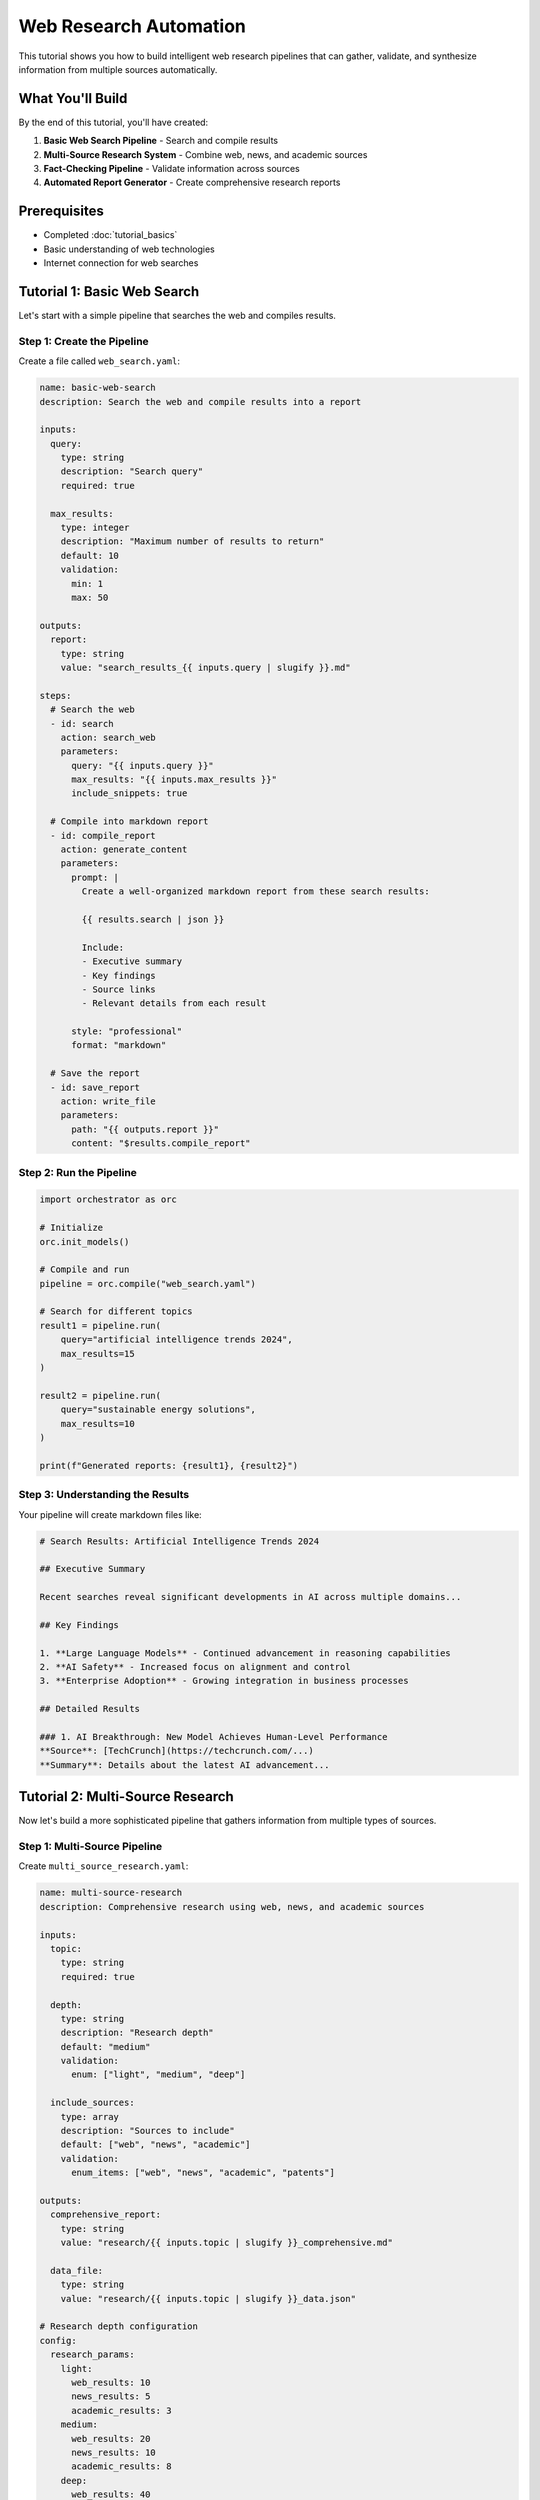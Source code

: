 ========================
Web Research Automation
========================

This tutorial shows you how to build intelligent web research pipelines that can gather, validate, and synthesize information from multiple sources automatically.

What You'll Build
=================

By the end of this tutorial, you'll have created:

1. **Basic Web Search Pipeline** - Search and compile results
2. **Multi-Source Research System** - Combine web, news, and academic sources
3. **Fact-Checking Pipeline** - Validate information across sources
4. **Automated Report Generator** - Create comprehensive research reports

Prerequisites
=============

- Completed :doc:`tutorial_basics`
- Basic understanding of web technologies
- Internet connection for web searches

Tutorial 1: Basic Web Search
============================

Let's start with a simple pipeline that searches the web and compiles results.

Step 1: Create the Pipeline
---------------------------

Create a file called ``web_search.yaml``:

.. code-block:: yaml

   name: basic-web-search
   description: Search the web and compile results into a report
   
   inputs:
     query:
       type: string
       description: "Search query"
       required: true
     
     max_results:
       type: integer
       description: "Maximum number of results to return"
       default: 10
       validation:
         min: 1
         max: 50
   
   outputs:
     report:
       type: string
       value: "search_results_{{ inputs.query | slugify }}.md"
   
   steps:
     # Search the web
     - id: search
       action: search_web
       parameters:
         query: "{{ inputs.query }}"
         max_results: "{{ inputs.max_results }}"
         include_snippets: true
     
     # Compile into markdown report
     - id: compile_report
       action: generate_content
       parameters:
         prompt: |
           Create a well-organized markdown report from these search results:
           
           {{ results.search | json }}
           
           Include:
           - Executive summary
           - Key findings
           - Source links
           - Relevant details from each result
         
         style: "professional"
         format: "markdown"
     
     # Save the report
     - id: save_report
       action: write_file
       parameters:
         path: "{{ outputs.report }}"
         content: "$results.compile_report"

Step 2: Run the Pipeline
------------------------

.. code-block:: python

   import orchestrator as orc
   
   # Initialize
   orc.init_models()
   
   # Compile and run
   pipeline = orc.compile("web_search.yaml")
   
   # Search for different topics
   result1 = pipeline.run(
       query="artificial intelligence trends 2024",
       max_results=15
   )
   
   result2 = pipeline.run(
       query="sustainable energy solutions",
       max_results=10
   )
   
   print(f"Generated reports: {result1}, {result2}")

Step 3: Understanding the Results
---------------------------------

Your pipeline will create markdown files like:

.. code-block:: markdown

   # Search Results: Artificial Intelligence Trends 2024
   
   ## Executive Summary
   
   Recent searches reveal significant developments in AI across multiple domains...
   
   ## Key Findings
   
   1. **Large Language Models** - Continued advancement in reasoning capabilities
   2. **AI Safety** - Increased focus on alignment and control
   3. **Enterprise Adoption** - Growing integration in business processes
   
   ## Detailed Results
   
   ### 1. AI Breakthrough: New Model Achieves Human-Level Performance
   **Source**: [TechCrunch](https://techcrunch.com/...)
   **Summary**: Details about the latest AI advancement...

Tutorial 2: Multi-Source Research
=================================

Now let's build a more sophisticated pipeline that gathers information from multiple types of sources.

Step 1: Multi-Source Pipeline
-----------------------------

Create ``multi_source_research.yaml``:

.. code-block:: yaml

   name: multi-source-research
   description: Comprehensive research using web, news, and academic sources
   
   inputs:
     topic:
       type: string
       required: true
     
     depth:
       type: string
       description: "Research depth"
       default: "medium"
       validation:
         enum: ["light", "medium", "deep"]
     
     include_sources:
       type: array
       description: "Sources to include"
       default: ["web", "news", "academic"]
       validation:
         enum_items: ["web", "news", "academic", "patents"]
   
   outputs:
     comprehensive_report:
       type: string
       value: "research/{{ inputs.topic | slugify }}_comprehensive.md"
     
     data_file:
       type: string
       value: "research/{{ inputs.topic | slugify }}_data.json"
   
   # Research depth configuration
   config:
     research_params:
       light:
         web_results: 10
         news_results: 5
         academic_results: 3
       medium:
         web_results: 20
         news_results: 10
         academic_results: 8
       deep:
         web_results: 40
         news_results: 20
         academic_results: 15
   
   steps:
     # Parallel search across sources
     - id: search_sources
       parallel:
         # Web search
         - id: web_search
           condition: "'web' in inputs.include_sources"
           action: search_web
           parameters:
             query: "{{ inputs.topic }} comprehensive overview"
             max_results: "{{ config.research_params[inputs.depth].web_results }}"
             include_snippets: true
         
         # News search
         - id: news_search
           condition: "'news' in inputs.include_sources"
           action: search_news
           parameters:
             query: "{{ inputs.topic }}"
             max_results: "{{ config.research_params[inputs.depth].news_results }}"
             date_range: "last_month"
         
         # Academic search
         - id: academic_search
           condition: "'academic' in inputs.include_sources"
           action: search_academic
           parameters:
             query: "{{ inputs.topic }}"
             max_results: "{{ config.research_params[inputs.depth].academic_results }}"
             year_range: "2020-2024"
             peer_reviewed: true
     
     # Extract key information from each source
     - id: extract_information
       action: extract_information
       parameters:
         content: "$results.search_sources"
         extract:
           key_facts:
             description: "Important facts and findings"
           statistics:
             description: "Numerical data and metrics"
           expert_opinions:
             description: "Quotes and opinions from experts"
           trends:
             description: "Emerging trends and developments"
           challenges:
             description: "Problems and challenges mentioned"
           opportunities:
             description: "Opportunities and potential solutions"
   
     # Cross-validate information
     - id: validate_facts
       action: validate_data
       parameters:
         data: "$results.extract_information"
         rules:
           - name: "source_diversity"
             condition: "count(unique(sources)) >= 2"
             severity: "warning"
             message: "Information should be confirmed by multiple sources"
           
           - name: "recent_information"
             field: "date"
             condition: "date_diff(value, today()) <= 365"
             severity: "info"
             message: "Information is from the last year"
     
     # Generate comprehensive analysis
     - id: analyze_findings
       action: generate_content
       parameters:
         prompt: |
           Analyze the following research data about {{ inputs.topic }}:
           
           {{ results.extract_information | json }}
           
           Provide:
           1. Current state analysis
           2. Key trends identification
           3. Challenge assessment
           4. Future outlook
           5. Recommendations
           
           Base your analysis on the evidence provided and note any limitations.
         
         style: "analytical"
         max_tokens: 2000
   
     # Create structured data export
     - id: export_data
       action: transform_data
       parameters:
         data:
           topic: "{{ inputs.topic }}"
           research_date: "{{ execution.timestamp }}"
           depth: "{{ inputs.depth }}"
           sources_used: "{{ inputs.include_sources }}"
           extracted_info: "$results.extract_information"
           validation_results: "$results.validate_facts"
           analysis: "$results.analyze_findings"
         operations:
           - type: "convert_format"
             to_format: "json"
   
     # Save structured data
     - id: save_data
       action: write_file
       parameters:
         path: "{{ outputs.data_file }}"
         content: "$results.export_data"
   
     # Generate final report
     - id: create_report
       action: generate_content
       parameters:
         prompt: |
           Create a comprehensive research report about {{ inputs.topic }} using:
           
           Analysis: {{ results.analyze_findings }}
           
           Structure the report with:
           1. Executive Summary
           2. Methodology
           3. Current State Analysis
           4. Key Findings
           5. Trends and Developments
           6. Challenges and Limitations
           7. Future Outlook
           8. Recommendations
           9. Sources and References
           
           Include confidence levels for major claims.
         
         style: "professional"
         format: "markdown"
         max_tokens: 3000
   
     # Save final report
     - id: save_report
       action: write_file
       parameters:
         path: "{{ outputs.comprehensive_report }}"
         content: "$results.create_report"

Step 2: Run Multi-Source Research
---------------------------------

.. code-block:: python

   import orchestrator as orc
   
   # Initialize
   orc.init_models()
   
   # Compile pipeline
   pipeline = orc.compile("multi_source_research.yaml")
   
   # Run deep research on quantum computing
   result = pipeline.run(
       topic="quantum computing applications",
       depth="deep",
       include_sources=["web", "academic", "news"]
   )
   
   print(f"Research complete: {result}")
   
   # Run lighter research on emerging tech
   result2 = pipeline.run(
       topic="edge computing trends",
       depth="medium",
       include_sources=["web", "news"]
   )

Tutorial 3: Fact-Checking Pipeline
==================================

Let's create a pipeline that validates claims against multiple sources.

Step 1: Fact-Checker Pipeline
-----------------------------

Create ``fact_checker.yaml``:

.. code-block:: yaml

   name: fact-checker
   description: Verify claims against multiple reliable sources
   
   inputs:
     claims:
       type: array
       description: "Claims to verify"
       required: true
     
     confidence_threshold:
       type: float
       description: "Minimum confidence level to accept claims"
       default: 0.7
       validation:
         min: 0.0
         max: 1.0
   
   outputs:
     fact_check_report:
       type: string
       value: "fact_check_{{ execution.timestamp | strftime('%Y%m%d_%H%M') }}.md"
   
   steps:
     # Research each claim
     - id: research_claims
       for_each: "{{ inputs.claims }}"
       as: claim
       action: search_web
       parameters:
         query: "{{ claim }} verification facts evidence"
         max_results: 15
         include_snippets: true
     
     # Extract supporting/contradicting evidence
     - id: analyze_evidence
       for_each: "{{ inputs.claims }}"
       as: claim
       action: extract_information
       parameters:
         content: "$results.research_claims[loop.index0]"
         extract:
           supporting_evidence:
             description: "Evidence that supports the claim"
           contradicting_evidence:
             description: "Evidence that contradicts the claim"
           source_credibility:
             description: "Assessment of source reliability"
           expert_opinions:
             description: "Expert statements about the claim"
   
     # Assess credibility of each claim
     - id: assess_claims
       for_each: "{{ inputs.claims }}"
       as: claim
       action: generate_content
       parameters:
         prompt: |
           Assess the veracity of this claim: "{{ claim }}"
           
           Based on the evidence:
           {{ results.analyze_evidence[loop.index0] | json }}
           
           Provide:
           1. Verdict: True/False/Partially True/Insufficient Evidence
           2. Confidence level (0-1)
           3. Supporting evidence summary
           4. Contradicting evidence summary
           5. Overall assessment
           
           Be objective and cite specific sources.
         
         style: "analytical"
         format: "structured"
   
     # Compile fact-check report
     - id: create_fact_check_report
       action: generate_content
       parameters:
         prompt: |
           Create a comprehensive fact-check report based on:
           
           Claims assessed: {{ inputs.claims | json }}
           Assessment results: {{ results.assess_claims | json }}
           
           Format as a professional fact-checking article with:
           1. Summary of findings
           2. Individual claim assessments
           3. Methodology used
           4. Sources consulted
           5. Limitations and caveats
         
         style: "journalistic"
         format: "markdown"
   
     # Save report
     - id: save_fact_check
       action: write_file
       parameters:
         path: "{{ outputs.fact_check_report }}"
         content: "$results.create_fact_check_report"

Step 2: Use the Fact-Checker
----------------------------

.. code-block:: python

   import orchestrator as orc
   
   # Initialize
   orc.init_models()
   
   # Compile fact-checker
   fact_checker = orc.compile("fact_checker.yaml")
   
   # Check various claims
   result = fact_checker.run(
       claims=[
           "Electric vehicles produce zero emissions",
           "AI will replace 50% of jobs by 2030",
           "Quantum computers can break all current encryption",
           "Renewable energy is now cheaper than fossil fuels"
       ],
       confidence_threshold=0.8
   )
   
   print(f"Fact-check report: {result}")

Tutorial 4: Automated Report Generator
======================================

Let's build a system that generates professional reports automatically.

Step 1: Report Generator Pipeline
---------------------------------

Create ``report_generator.yaml``:

.. code-block:: yaml

   name: automated-report-generator
   description: Generate professional reports from research data
   
   inputs:
     topic:
       type: string
       required: true
     
     report_type:
       type: string
       description: "Type of report to generate"
       default: "standard"
       validation:
         enum: ["executive", "technical", "standard", "briefing"]
     
     target_audience:
       type: string
       description: "Primary audience for the report"
       default: "general"
       validation:
         enum: ["executives", "technical", "general", "academic"]
     
     sections:
       type: array
       description: "Sections to include in report"
       default: ["summary", "introduction", "analysis", "conclusion"]
   
   outputs:
     report_markdown:
       type: string
       value: "reports/{{ inputs.topic | slugify }}_{{ inputs.report_type }}.md"
     
     report_pdf:
       type: string
       value: "reports/{{ inputs.topic | slugify }}_{{ inputs.report_type }}.pdf"
     
     report_html:
       type: string
       value: "reports/{{ inputs.topic | slugify }}_{{ inputs.report_type }}.html"
   
   # Report templates by type
   config:
     report_templates:
       executive:
         style: "executive"
         length: "concise"
         focus: "strategic"
         sections: ["executive_summary", "key_findings", "recommendations", "appendix"]
       
       technical:
         style: "technical"
         length: "detailed"
         focus: "implementation"
         sections: ["introduction", "technical_analysis", "methodology", "results", "conclusion"]
       
       standard:
         style: "professional"
         length: "medium"
         focus: "comprehensive"
         sections: ["summary", "background", "analysis", "findings", "recommendations"]
       
       briefing:
         style: "concise"
         length: "short"
         focus: "actionable"
         sections: ["situation", "assessment", "recommendations"]
   
   steps:
     # Gather comprehensive research data
     - id: research_topic
       action: search_web
       parameters:
         query: "{{ inputs.topic }} comprehensive analysis research"
         max_results: 25
         include_snippets: true
     
     # Get recent news for current context
     - id: current_context
       action: search_news
       parameters:
         query: "{{ inputs.topic }}"
         max_results: 10
         date_range: "last_week"
     
     # Extract structured information
     - id: extract_report_data
       action: extract_information
       parameters:
         content:
           research: "$results.research_topic"
           news: "$results.current_context"
         extract:
           key_points:
             description: "Main points and findings"
           statistics:
             description: "Important numbers and data"
           trends:
             description: "Current and emerging trends"
           implications:
             description: "Implications and consequences"
           expert_views:
             description: "Expert opinions and quotes"
           future_outlook:
             description: "Predictions and future scenarios"
   
     # Generate executive summary
     - id: create_executive_summary
       condition: "'summary' in inputs.sections or 'executive_summary' in inputs.sections"
       action: generate_content
       parameters:
         prompt: |
           Create an executive summary for {{ inputs.target_audience }} audience about {{ inputs.topic }}.
           
           Based on: {{ results.extract_report_data.key_points | json }}
           
           Style: {{ config.report_templates[inputs.report_type].style }}
           Focus: {{ config.report_templates[inputs.report_type].focus }}
           
           Include the most critical points in 200-400 words.
         
         style: "{{ config.report_templates[inputs.report_type].style }}"
         max_tokens: 500
   
     # Generate introduction/background
     - id: create_introduction
       condition: "'introduction' in inputs.sections or 'background' in inputs.sections"
       action: generate_content
       parameters:
         prompt: |
           Write an introduction/background section about {{ inputs.topic }} for {{ inputs.target_audience }}.
           
           Context: {{ results.extract_report_data | json }}
           
           Provide necessary background and context for understanding the topic.
         
         style: "{{ config.report_templates[inputs.report_type].style }}"
         max_tokens: 800
   
     # Generate main analysis
     - id: create_analysis
       condition: "'analysis' in inputs.sections or 'technical_analysis' in inputs.sections"
       action: generate_content
       parameters:
         prompt: |
           Create a comprehensive analysis section about {{ inputs.topic }}.
           
           Data: {{ results.extract_report_data | json }}
           
           Style: {{ config.report_templates[inputs.report_type].style }}
           Audience: {{ inputs.target_audience }}
           
           Include:
           - Current state analysis
           - Trend analysis
           - Key factors and drivers
           - Challenges and opportunities
           
           Support points with specific data and examples.
         
         style: "{{ config.report_templates[inputs.report_type].style }}"
         max_tokens: 1500
   
     # Generate findings and implications
     - id: create_findings
       condition: "'findings' in inputs.sections or 'key_findings' in inputs.sections"
       action: generate_content
       parameters:
         prompt: |
           Summarize key findings and implications regarding {{ inputs.topic }}.
           
           Analysis: {{ results.create_analysis }}
           Supporting data: {{ results.extract_report_data.implications | json }}
           
           Present clear, actionable findings with implications.
         
         style: "{{ config.report_templates[inputs.report_type].style }}"
         max_tokens: 1000
   
     # Generate recommendations
     - id: create_recommendations
       condition: "'recommendations' in inputs.sections"
       action: generate_content
       parameters:
         prompt: |
           Develop actionable recommendations based on the analysis of {{ inputs.topic }}.
           
           Findings: {{ results.create_findings }}
           Target audience: {{ inputs.target_audience }}
           
           Provide specific, actionable recommendations with priorities and considerations.
         
         style: "{{ config.report_templates[inputs.report_type].style }}"
         max_tokens: 800
   
     # Generate conclusion
     - id: create_conclusion
       condition: "'conclusion' in inputs.sections"
       action: generate_content
       parameters:
         prompt: |
           Write a strong conclusion for the {{ inputs.topic }} report.
           
           Key findings: {{ results.create_findings }}
           Recommendations: {{ results.create_recommendations }}
           
           Synthesize the main points and end with a clear call to action.
         
         style: "{{ config.report_templates[inputs.report_type].style }}"
         max_tokens: 400
   
     # Assemble complete report
     - id: assemble_report
       action: generate_content
       parameters:
         prompt: |
           Compile a complete, professional report about {{ inputs.topic }}.
           
           Report type: {{ inputs.report_type }}
           Target audience: {{ inputs.target_audience }}
           
           Sections to include:
           {% if results.create_executive_summary %}
           Executive Summary: {{ results.create_executive_summary }}
           {% endif %}
           
           {% if results.create_introduction %}
           Introduction: {{ results.create_introduction }}
           {% endif %}
           
           {% if results.create_analysis %}
           Analysis: {{ results.create_analysis }}
           {% endif %}
           
           {% if results.create_findings %}
           Findings: {{ results.create_findings }}
           {% endif %}
           
           {% if results.create_recommendations %}
           Recommendations: {{ results.create_recommendations }}
           {% endif %}
           
           {% if results.create_conclusion %}
           Conclusion: {{ results.create_conclusion }}
           {% endif %}
           
           Format as a professional markdown document with:
           - Proper headings and structure
           - Table of contents
           - Professional formatting
           - Source citations where appropriate
         
         style: "professional"
         format: "markdown"
         max_tokens: 4000
   
     # Save markdown version
     - id: save_markdown
       action: write_file
       parameters:
         path: "{{ outputs.report_markdown }}"
         content: "$results.assemble_report"
   
     # Convert to PDF
     - id: create_pdf
       action: "!pandoc {{ outputs.report_markdown }} -o {{ outputs.report_pdf }} --pdf-engine=xelatex"
       error_handling:
         continue_on_error: true
         fallback:
           action: write_file
           parameters:
             path: "{{ outputs.report_pdf }}.txt"
             content: "PDF generation requires pandoc with xelatex"
   
     # Convert to HTML
     - id: create_html
       action: "!pandoc {{ outputs.report_markdown }} -o {{ outputs.report_html }} --standalone --css=style.css"
       error_handling:
         continue_on_error: true

Step 2: Generate Professional Reports
------------------------------------

.. code-block:: python

   import orchestrator as orc
   
   # Initialize
   orc.init_models()
   
   # Compile report generator
   generator = orc.compile("report_generator.yaml")
   
   # Generate executive report
   exec_report = generator.run(
       topic="artificial intelligence in healthcare",
       report_type="executive",
       target_audience="executives",
       sections=["executive_summary", "key_findings", "recommendations"]
   )
   
   # Generate technical report
   tech_report = generator.run(
       topic="blockchain scalability solutions",
       report_type="technical",
       target_audience="technical",
       sections=["introduction", "technical_analysis", "methodology", "results"]
   )
   
   # Generate standard briefing
   briefing = generator.run(
       topic="cybersecurity threats 2024",
       report_type="briefing",
       target_audience="general"
   )
   
   print(f"Generated reports: {exec_report}, {tech_report}, {briefing}")

Advanced Exercises
==================

Exercise 1: Industry Monitor
---------------------------

Create a pipeline that monitors a specific industry for news, updates, and trends:

.. code-block:: yaml

   # Hints for your solution:
   inputs:
     industry: # e.g., "fintech", "biotech", "cleantech"
     monitoring_period: # "daily", "weekly", "monthly"
     alert_keywords: # Important terms to watch for
   
   steps:
     # Multiple search strategies
     # Trend analysis
     # Alert generation
     # Automated summaries

Exercise 2: Competitive Intelligence
-----------------------------------

Build a system that researches competitors and market positioning:

.. code-block:: yaml

   # Structure your pipeline to:
   # 1. Research multiple companies
   # 2. Compare features and positioning  
   # 3. Analyze market trends
   # 4. Generate competitive analysis

Exercise 3: Research Aggregator
------------------------------

Create a pipeline that combines multiple research pipelines for comprehensive analysis:

.. code-block:: python

   # Combine:
   # - Basic web search
   # - Multi-source research  
   # - Fact-checking
   # - Report generation
   
   # Into a single meta-pipeline

Solutions
=========

Complete solutions for all exercises are available in the ``examples/tutorials/web_research/`` directory.

Next Steps
==========

Now that you've mastered web research automation:

1. **Try** :doc:`tutorial_data_processing` to learn data handling
2. **Explore** :doc:`tutorial_content_generation` for AI-powered content
3. **Combine** web research with other tutorial techniques
4. **Build** your own research automation for specific domains

Tips for Production Use
=======================

1. **Rate Limiting**: Add delays between requests to respect websites
2. **Caching**: Store results to avoid redundant searches
3. **Error Handling**: Plan for network failures and API limits
4. **Source Diversity**: Use multiple search engines and sources
5. **Quality Control**: Validate information and check source credibility